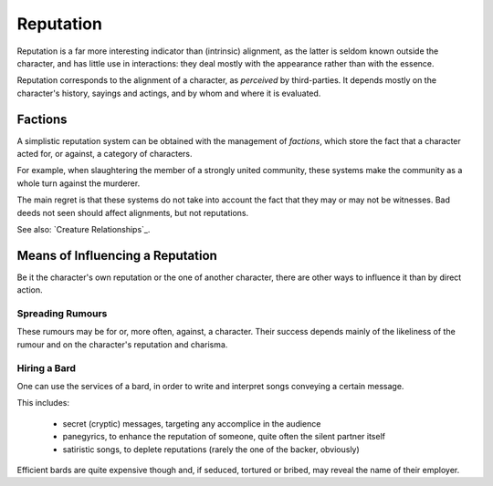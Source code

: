 
Reputation
----------

Reputation is a far more interesting indicator than (intrinsic) alignment, as the latter is seldom known outside the character, and has little use in interactions: they deal mostly with the appearance rather than with the essence.

Reputation corresponds to the alignment of a character, as *perceived* by third-parties. It depends mostly on the character's history, sayings and actings, and by whom and where it is evaluated.


Factions
........

A simplistic reputation system can be obtained with the management of *factions*, which store the fact that a character acted for, or against, a category of characters.

For example, when slaughtering the member of a strongly united community, these systems make the community as a whole turn against the murderer.

The main regret is that these systems do not take into account the fact that they may or may not be witnesses. Bad deeds not seen should affect alignments, but not reputations.

See also: `Creature Relationships`_.

 
Means of Influencing a Reputation
.................................

Be it the character's own reputation or the one of another character, there are other ways to influence it than by direct action. 


Spreading Rumours
_________________

These rumours may be for or, more often, against, a character. Their success depends mainly of the likeliness of the rumour and on the character's reputation and charisma.


Hiring a Bard
_____________

One can use the services of a bard, in order to write and interpret songs conveying a certain message.

This includes:

 - secret (cryptic) messages, targeting any accomplice in the audience
 
 - panegyrics, to enhance the reputation of someone, quite often the silent partner itself
 
 - satiristic songs, to deplete reputations (rarely the one of the backer, obviously)

Efficient bards are quite expensive though and, if seduced, tortured or bribed, may reveal the name of their employer.

